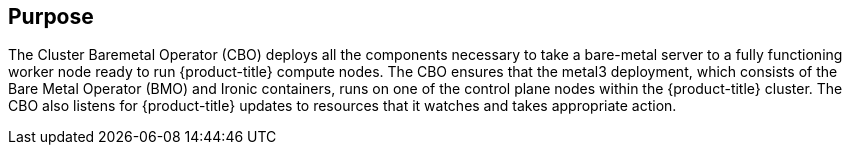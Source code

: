 // Module included in the following assemblies:
//
// *  operators/operator-reference.adoc
// *  post_installation_configuration/cluster-capabilities.adoc

ifeval::["{context}" == "cluster-operators-ref"]
:operator-ref:
endif::[]

ifeval::["{context}" == "cluster-capabilities"]
:cluster-caps:
endif::[]

:_mod-docs-content-type: REFERENCE
[id="cluster-bare-metal-operator_{context}"]
ifdef::operator-ref[= Cluster Baremetal Operator]
ifdef::cluster-caps[= Bare-metal capability]

ifdef::operator-ref[]

[NOTE]
====
The Cluster Baremetal Operator is an optional cluster capability that can be disabled by cluster administrators during installation. For more information about optional cluster capabilities, see "Cluster capabilities" in _Post-installation configuration_.
====

endif::operator-ref[]

[discrete]
== Purpose

ifdef::cluster-caps[]

The Cluster Baremetal Operator provides the features for the `baremetal` capability.

endif::cluster-caps[]

The Cluster Baremetal Operator (CBO) deploys all the components necessary to take a bare-metal server to a fully functioning worker node ready to run {product-title} compute nodes. The CBO ensures that the metal3 deployment, which consists of the Bare Metal Operator (BMO) and Ironic containers, runs on one of the control plane nodes within the {product-title} cluster. The CBO also listens for {product-title} updates to resources that it watches and takes appropriate action.

ifdef::cluster-caps[]
The bare-metal capability is required for installer provisioned installation (IPI) deployments. Disabling the bare-metal capability can result in unexpected problems with IPI deployments.

It is recommended that cluster adminstrators only disable the bare-metal capability during user-provisioned installations (UPI) that do not have any `BareMetalHost` resources in the cluster.

[IMPORTANT]
====
If the bare-metal capability is disabled, the cluster cannot provision or manage bare-metal nodes. Only disable the capability if there are no `BareMetalHost` resources in your deployment.
====
endif::cluster-caps[]

ifdef::operator-ref[]

[discrete]
== Project

link:https://github.com/openshift/cluster-baremetal-operator[cluster-baremetal-operator]

endif::operator-ref[]

ifeval::["{context}" == "cluster-operators-ref"]
:!operator-ref:
endif::[]

ifeval::["{context}" == "cluster-caps"]
:!cluster-caps:
endif::[]
